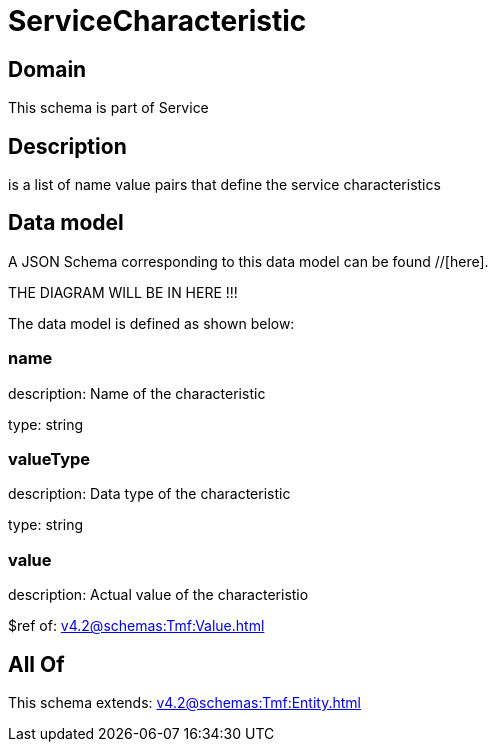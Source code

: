 = ServiceCharacteristic

[#domain]
== Domain

This schema is part of Service

[#description]
== Description
is a list of name value pairs that define the service characteristics


[#data_model]
== Data model

A JSON Schema corresponding to this data model can be found //[here].

THE DIAGRAM WILL BE IN HERE !!!


The data model is defined as shown below:


=== name
description: Name of the characteristic

type: string


=== valueType
description: Data type of the characteristic

type: string


=== value
description: Actual value of the characteristio

$ref of: xref:v4.2@schemas:Tmf:Value.adoc[]


[#all_of]
== All Of

This schema extends: xref:v4.2@schemas:Tmf:Entity.adoc[]
